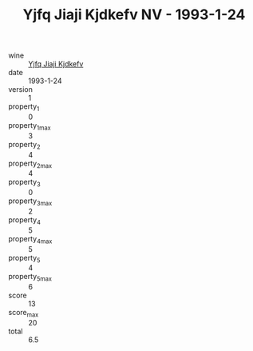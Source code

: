 :PROPERTIES:
:ID:                     e7eb9dc1-da56-4940-9bc1-736e70f90c8a
:END:
#+TITLE: Yjfq Jiaji Kjdkefv NV - 1993-1-24

- wine :: [[id:dc7f6832-395b-4a3e-b0d1-669a8a7948f9][Yjfq Jiaji Kjdkefv]]
- date :: 1993-1-24
- version :: 1
- property_1 :: 0
- property_1_max :: 3
- property_2 :: 4
- property_2_max :: 4
- property_3 :: 0
- property_3_max :: 2
- property_4 :: 5
- property_4_max :: 5
- property_5 :: 4
- property_5_max :: 6
- score :: 13
- score_max :: 20
- total :: 6.5


